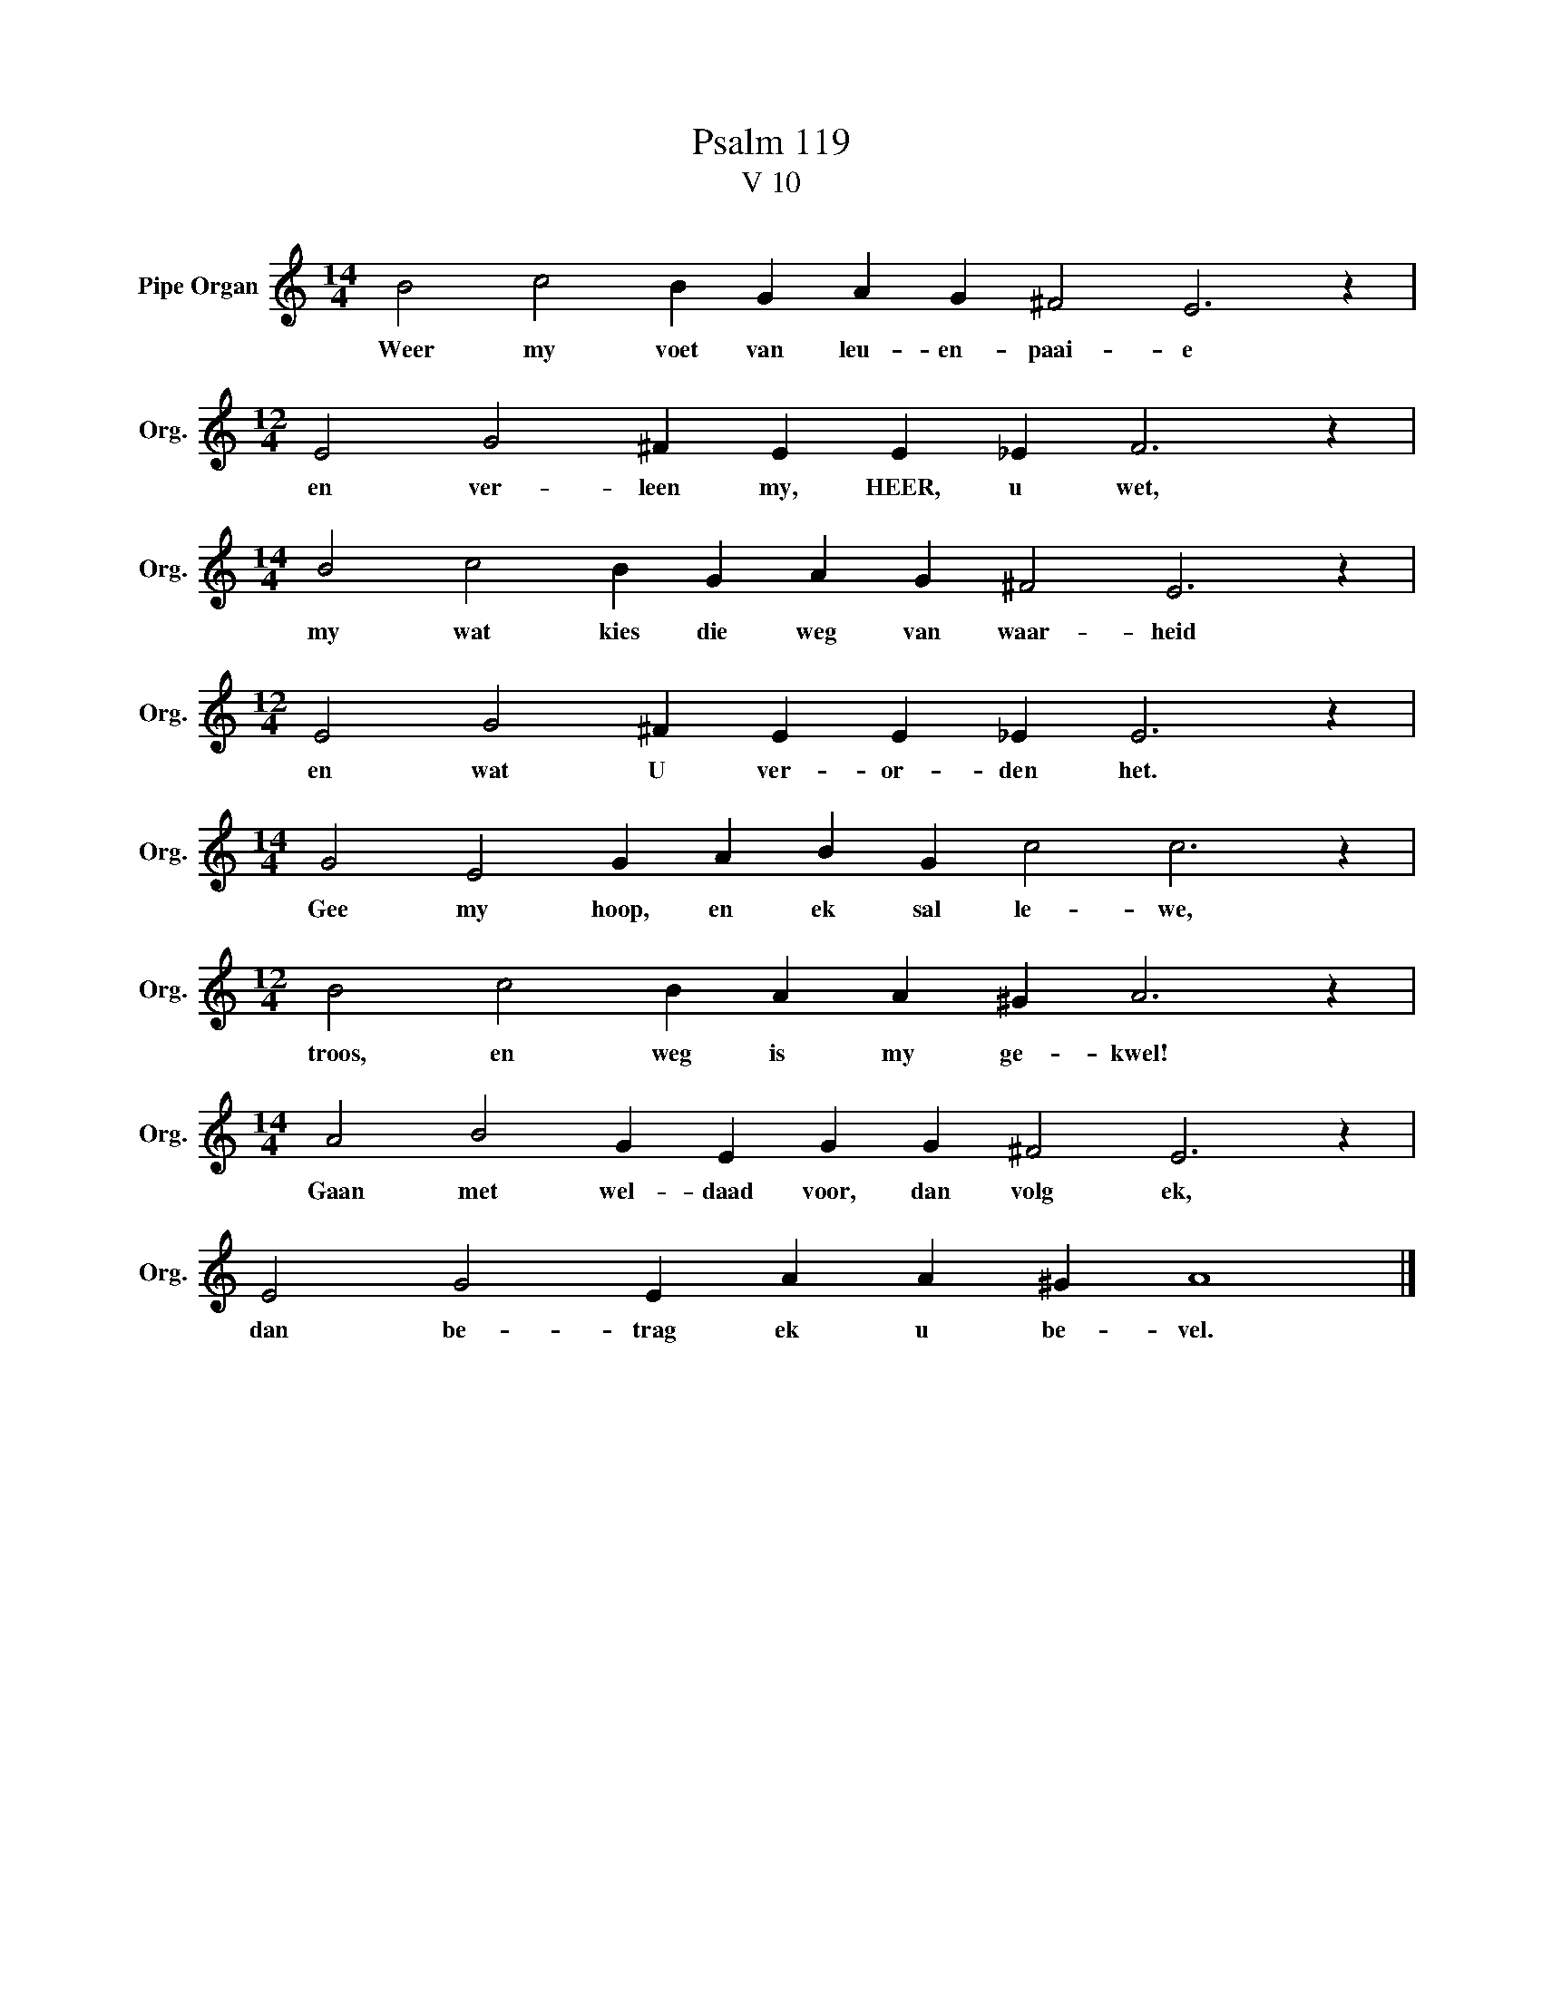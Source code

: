 X:1
T:Psalm 119
T:V 10
L:1/4
M:14/4
I:linebreak $
K:C
V:1 treble nm="Pipe Organ" snm="Org."
V:1
 B2 c2 B G A G ^F2 E3 z |$[M:12/4] E2 G2 ^F E E _E F3 z |$[M:14/4] B2 c2 B G A G ^F2 E3 z |$ %3
w: Weer my voet van leu- en- paai- e|en ver- leen my, HEER, u wet,|my wat kies die weg van waar- heid|
[M:12/4] E2 G2 ^F E E _E E3 z |$[M:14/4] G2 E2 G A B G c2 c3 z |$[M:12/4] B2 c2 B A A ^G A3 z |$ %6
w: en wat U ver- or- den het.|Gee my hoop, en ek sal le- we,|troos, en weg is my ge- kwel!|
[M:14/4] A2 B2 G E G G ^F2 E3 z |$ E2 G2 E A A ^G A4 |] %8
w: Gaan met wel- daad voor, dan volg ek,|dan be- trag ek u be- vel.|

